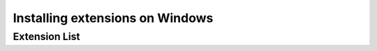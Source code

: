 .. _intro.installation.windows.extensions:

Installing extensions on Windows
================================

Extension List
--------------